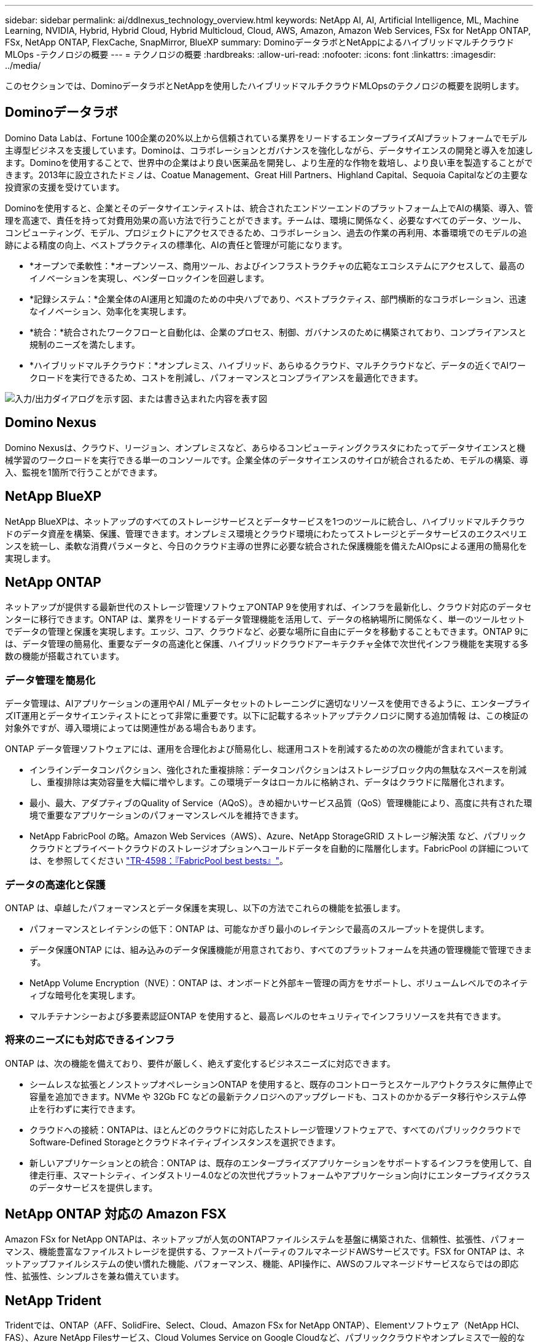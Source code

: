 ---
sidebar: sidebar 
permalink: ai/ddlnexus_technology_overview.html 
keywords: NetApp AI, AI, Artificial Intelligence, ML, Machine Learning, NVIDIA, Hybrid, Hybrid Cloud, Hybrid Multicloud, Cloud, AWS, Amazon, Amazon Web Services, FSx for NetApp ONTAP, FSx, NetApp ONTAP, FlexCache, SnapMirror, BlueXP 
summary: DominoデータラボとNetAppによるハイブリッドマルチクラウドMLOps -テクノロジの概要 
---
= テクノロジの概要
:hardbreaks:
:allow-uri-read: 
:nofooter: 
:icons: font
:linkattrs: 
:imagesdir: ../media/


[role="lead"]
このセクションでは、DominoデータラボとNetAppを使用したハイブリッドマルチクラウドMLOpsのテクノロジの概要を説明します。



== Dominoデータラボ

Domino Data Labは、Fortune 100企業の20%以上から信頼されている業界をリードするエンタープライズAIプラットフォームでモデル主導型ビジネスを支援しています。Dominoは、コラボレーションとガバナンスを強化しながら、データサイエンスの開発と導入を加速します。Dominoを使用することで、世界中の企業はより良い医薬品を開発し、より生産的な作物を栽培し、より良い車を製造することができます。2013年に設立されたドミノは、Coatue Management、Great Hill Partners、Highland Capital、Sequoia Capitalなどの主要な投資家の支援を受けています。

Dominoを使用すると、企業とそのデータサイエンティストは、統合されたエンドツーエンドのプラットフォーム上でAIの構築、導入、管理を高速で、責任を持って対費用効果の高い方法で行うことができます。チームは、環境に関係なく、必要なすべてのデータ、ツール、コンピューティング、モデル、プロジェクトにアクセスできるため、コラボレーション、過去の作業の再利用、本番環境でのモデルの追跡による精度の向上、ベストプラクティスの標準化、AIの責任と管理が可能になります。

* *オープンで柔軟性：*オープンソース、商用ツール、およびインフラストラクチャの広範なエコシステムにアクセスして、最高のイノベーションを実現し、ベンダーロックインを回避します。
* *記録システム：*企業全体のAI運用と知識のための中央ハブであり、ベストプラクティス、部門横断的なコラボレーション、迅速なイノベーション、効率化を実現します。
* *統合：*統合されたワークフローと自動化は、企業のプロセス、制御、ガバナンスのために構築されており、コンプライアンスと規制のニーズを満たします。
* *ハイブリッドマルチクラウド：*オンプレミス、ハイブリッド、あらゆるクラウド、マルチクラウドなど、データの近くでAIワークロードを実行できるため、コストを削減し、パフォーマンスとコンプライアンスを最適化できます。


image:ddlnexus_image2.png["入力/出力ダイアログを示す図、または書き込まれた内容を表す図"]



== Domino Nexus

Domino Nexusは、クラウド、リージョン、オンプレミスなど、あらゆるコンピューティングクラスタにわたってデータサイエンスと機械学習のワークロードを実行できる単一のコンソールです。企業全体のデータサイエンスのサイロが統合されるため、モデルの構築、導入、監視を1箇所で行うことができます。



== NetApp BlueXP

NetApp BlueXPは、ネットアップのすべてのストレージサービスとデータサービスを1つのツールに統合し、ハイブリッドマルチクラウドのデータ資産を構築、保護、管理できます。オンプレミス環境とクラウド環境にわたってストレージとデータサービスのエクスペリエンスを統一し、柔軟な消費パラメータと、今日のクラウド主導の世界に必要な統合された保護機能を備えたAIOpsによる運用の簡易化を実現します。



== NetApp ONTAP

ネットアップが提供する最新世代のストレージ管理ソフトウェアONTAP 9を使用すれば、インフラを最新化し、クラウド対応のデータセンターに移行できます。ONTAP は、業界をリードするデータ管理機能を活用して、データの格納場所に関係なく、単一のツールセットでデータの管理と保護を実現します。エッジ、コア、クラウドなど、必要な場所に自由にデータを移動することもできます。ONTAP 9には、データ管理の簡易化、重要なデータの高速化と保護、ハイブリッドクラウドアーキテクチャ全体で次世代インフラ機能を実現する多数の機能が搭載されています。



=== データ管理を簡易化

データ管理は、AIアプリケーションの運用やAI / MLデータセットのトレーニングに適切なリソースを使用できるように、エンタープライズIT運用とデータサイエンティストにとって非常に重要です。以下に記載するネットアップテクノロジに関する追加情報 は、この検証の対象外ですが、導入環境によっては関連性がある場合もあります。

ONTAP データ管理ソフトウェアには、運用を合理化および簡易化し、総運用コストを削減するための次の機能が含まれています。

* インラインデータコンパクション、強化された重複排除：データコンパクションはストレージブロック内の無駄なスペースを削減し、重複排除は実効容量を大幅に増やします。この環境データはローカルに格納され、データはクラウドに階層化されます。
* 最小、最大、アダプティブのQuality of Service（AQoS）。きめ細かいサービス品質（QoS）管理機能により、高度に共有された環境で重要なアプリケーションのパフォーマンスレベルを維持できます。
* NetApp FabricPool の略。Amazon Web Services（AWS）、Azure、NetApp StorageGRID ストレージ解決策 など、パブリッククラウドとプライベートクラウドのストレージオプションへコールドデータを自動的に階層化します。FabricPool の詳細については、を参照してください https://www.netapp.com/pdf.html?item=/media/17239-tr4598pdf.pdf["TR-4598：『FabricPool best bests』"^]。




=== データの高速化と保護

ONTAP は、卓越したパフォーマンスとデータ保護を実現し、以下の方法でこれらの機能を拡張します。

* パフォーマンスとレイテンシの低下：ONTAP は、可能なかぎり最小のレイテンシで最高のスループットを提供します。
* データ保護ONTAP には、組み込みのデータ保護機能が用意されており、すべてのプラットフォームを共通の管理機能で管理できます。
* NetApp Volume Encryption（NVE）：ONTAP は、オンボードと外部キー管理の両方をサポートし、ボリュームレベルでのネイティブな暗号化を実現します。
* マルチテナンシーおよび多要素認証ONTAP を使用すると、最高レベルのセキュリティでインフラリソースを共有できます。




=== 将来のニーズにも対応できるインフラ

ONTAP は、次の機能を備えており、要件が厳しく、絶えず変化するビジネスニーズに対応できます。

* シームレスな拡張とノンストップオペレーションONTAP を使用すると、既存のコントローラとスケールアウトクラスタに無停止で容量を追加できます。NVMe や 32Gb FC などの最新テクノロジへのアップグレードも、コストのかかるデータ移行やシステム停止を行わずに実行できます。
* クラウドへの接続：ONTAPは、ほとんどのクラウドに対応したストレージ管理ソフトウェアで、すべてのパブリッククラウドでSoftware-Defined Storageとクラウドネイティブインスタンスを選択できます。
* 新しいアプリケーションとの統合：ONTAP は、既存のエンタープライズアプリケーションをサポートするインフラを使用して、自律走行車、スマートシティ、インダストリー4.0などの次世代プラットフォームやアプリケーション向けにエンタープライズクラスのデータサービスを提供します。




== NetApp ONTAP 対応の Amazon FSX

Amazon FSx for NetApp ONTAPは、ネットアップが人気のONTAPファイルシステムを基盤に構築された、信頼性、拡張性、パフォーマンス、機能豊富なファイルストレージを提供する、ファーストパーティのフルマネージドAWSサービスです。FSX for ONTAP は、ネットアップファイルシステムの使い慣れた機能、パフォーマンス、機能、API操作に、AWSのフルマネージドサービスならではの即応性、拡張性、シンプルさを兼ね備えています。



== NetApp Trident

Tridentでは、ONTAP（AFF、SolidFire、Select、Cloud、Amazon FSx for NetApp ONTAP）、Elementソフトウェア（NetApp HCI、FAS）、Azure NetApp Filesサービス、Cloud Volumes Service on Google Cloudなど、パブリッククラウドやオンプレミスで一般的なすべてのNetAppストレージプラットフォームのストレージリソースの消費と管理を実現できます。Tridentはコンテナストレージインターフェイス（CSI）に準拠した動的ストレージオーケストレーションツールで、Kubernetesとネイティブに統合されます。



== Kubernetes

Kubernetes は、 Google が当初設計した、オープンソースの分散型コンテナオーケストレーションプラットフォームであり、 Cloud Native Computing Foundation （ CNCF ）によって管理されています。Kubernetesは、コンテナ化されたアプリケーションの導入、管理、拡張の自動化機能を可能にし、エンタープライズ環境における主要なコンテナオーケストレーションプラットフォームです。



== Amazon Elastic Kubernetes Service（EKS）

Amazon Elastic Kubernetes Service（Amazon EKS）は、AWSクラウドで運用されるマネージドKubernetesサービスです。Amazon EKSは、コンテナのスケジュール設定、アプリケーションの可用性の管理、クラスタデータの格納、その他の重要なタスクを担当するKubernetesコントロールプレーンノードの可用性と拡張性を自動的に管理します。Amazon EKSを使用すると、AWSインフラのパフォーマンス、拡張性、信頼性、可用性のすべてを活用できるだけでなく、AWSのネットワークサービスやセキュリティサービスとの統合も利用できます。

